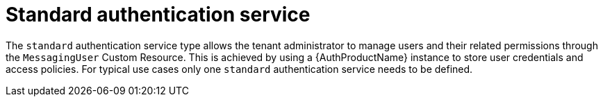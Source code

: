 // Module included in the following assemblies:
//
// assembly-auth-services.adoc

[id='con-standard-auth-service-{context}']
= Standard authentication service

The `standard` authentication service type allows the tenant administrator to manage users and their related permissions through the `MessagingUser` Custom Resource. This is achieved by using a {AuthProductName} instance to store user credentials and access policies. For typical use cases only one `standard` authentication service needs to be defined.

